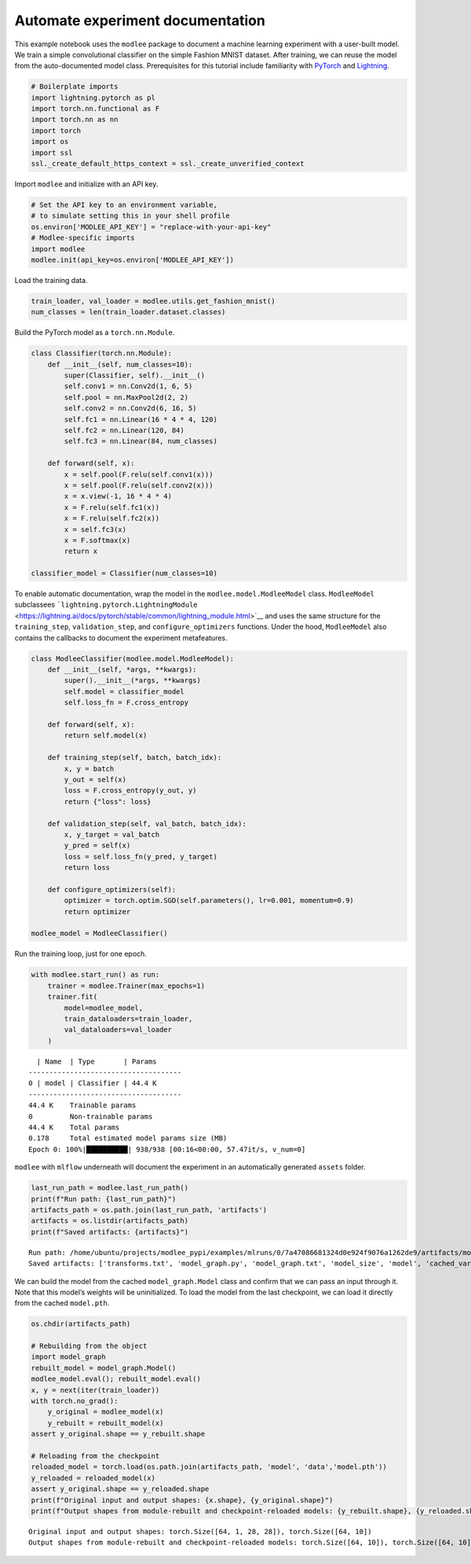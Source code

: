 Automate experiment documentation
=============

This example notebook uses the ``modlee`` package to document a machine
learning experiment with a user-built model. We train a simple
convolutional classifier on the simple Fashion MNIST dataset. After
training, we can reuse the model from the auto-documented model class.
Prerequisites for this tutorial include familiarity with
`PyTorch <https://pytorch.org/docs/stable/index.html>`__ and
`Lightning <https://lightning.ai/docs/pytorch/stable/>`__.

.. code:: ipython3

    # Boilerplate imports
    import lightning.pytorch as pl
    import torch.nn.functional as F
    import torch.nn as nn
    import torch
    import os
    import ssl
    ssl._create_default_https_context = ssl._create_unverified_context

Import ``modlee`` and initialize with an API key.

.. code:: ipython3

    # Set the API key to an environment variable,
    # to simulate setting this in your shell profile
    os.environ['MODLEE_API_KEY'] = "replace-with-your-api-key"
    # Modlee-specific imports
    import modlee
    modlee.init(api_key=os.environ['MODLEE_API_KEY'])

Load the training data.

.. code:: ipython3

    train_loader, val_loader = modlee.utils.get_fashion_mnist()
    num_classes = len(train_loader.dataset.classes)

Build the PyTorch model as a ``torch.nn.Module``.

.. code:: ipython3

    class Classifier(torch.nn.Module):
        def __init__(self, num_classes=10):
            super(Classifier, self).__init__()
            self.conv1 = nn.Conv2d(1, 6, 5)
            self.pool = nn.MaxPool2d(2, 2)
            self.conv2 = nn.Conv2d(6, 16, 5)
            self.fc1 = nn.Linear(16 * 4 * 4, 120)
            self.fc2 = nn.Linear(120, 84)
            self.fc3 = nn.Linear(84, num_classes)
            
        def forward(self, x):
            x = self.pool(F.relu(self.conv1(x)))
            x = self.pool(F.relu(self.conv2(x)))
            x = x.view(-1, 16 * 4 * 4)
            x = F.relu(self.fc1(x))
            x = F.relu(self.fc2(x))
            x = self.fc3(x)
            x = F.softmax(x)
            return x
    
    classifier_model = Classifier(num_classes=10)

To enable automatic documentation, wrap the model in the
``modlee.model.ModleeModel`` class. ``ModleeModel`` subclassees
```lightning.pytorch.LightningModule`` <https://lightning.ai/docs/pytorch/stable/common/lightning_module.html>`__
and uses the same structure for the ``training_step``,
``validation_step``, and ``configure_optimizers`` functions. Under the
hood, ``ModleeModel`` also contains the callbacks to document the
experiment metafeatures.

.. code:: ipython3

    class ModleeClassifier(modlee.model.ModleeModel):
        def __init__(self, *args, **kwargs):
            super().__init__(*args, **kwargs)
            self.model = classifier_model
            self.loss_fn = F.cross_entropy
    
        def forward(self, x):
            return self.model(x)
    
        def training_step(self, batch, batch_idx):
            x, y = batch
            y_out = self(x)
            loss = F.cross_entropy(y_out, y)
            return {"loss": loss}
    
        def validation_step(self, val_batch, batch_idx):
            x, y_target = val_batch
            y_pred = self(x)
            loss = self.loss_fn(y_pred, y_target)
            return loss
            
        def configure_optimizers(self):
            optimizer = torch.optim.SGD(self.parameters(), lr=0.001, momentum=0.9)
            return optimizer
    
    modlee_model = ModleeClassifier()

Run the training loop, just for one epoch.

.. code:: ipython3

    with modlee.start_run() as run:
        trainer = modlee.Trainer(max_epochs=1)
        trainer.fit(
            model=modlee_model,
            train_dataloaders=train_loader,
            val_dataloaders=val_loader
        )

::

     | Name  | Type       | Params
   -------------------------------------
   0 | model | Classifier | 44.4 K
   -------------------------------------
   44.4 K    Trainable params
   0         Non-trainable params
   44.4 K    Total params
   0.178     Total estimated model params size (MB)
   Epoch 0: 100%|██████████| 938/938 [00:16<00:00, 57.47it/s, v_num=0]  

``modlee`` with ``mlflow`` underneath will document the experiment in an
automatically generated ``assets`` folder.

.. code:: ipython3

    last_run_path = modlee.last_run_path()
    print(f"Run path: {last_run_path}")
    artifacts_path = os.path.join(last_run_path, 'artifacts')
    artifacts = os.listdir(artifacts_path)
    print(f"Saved artifacts: {artifacts}")

::

   Run path: /home/ubuntu/projects/modlee_pypi/examples/mlruns/0/7a47086681324d0e924f9076a1262de9/artifacts/model_graph.py
   Saved artifacts: ['transforms.txt', 'model_graph.py', 'model_graph.txt', 'model_size', 'model', 'cached_vars', 'stats_rep', 'snapshot_1.npy', 'lightning_logs', 'snapshot_0.npy', 'model.py', 'loss_calls.txt', 'model_summary.txt']

We can build the model from the cached ``model_graph.Model`` class and
confirm that we can pass an input through it. Note that this model’s
weights will be uninitialized. To load the model from the last
checkpoint, we can load it directly from the cached ``model.pth``.

.. code:: ipython3

    os.chdir(artifacts_path)
    
    # Rebuilding from the object
    import model_graph
    rebuilt_model = model_graph.Model()
    modlee_model.eval(); rebuilt_model.eval()
    x, y = next(iter(train_loader))
    with torch.no_grad():
        y_original = modlee_model(x)
        y_rebuilt = rebuilt_model(x)
    assert y_original.shape == y_rebuilt.shape
    
    # Reloading from the checkpoint
    reloaded_model = torch.load(os.path.join(artifacts_path, 'model', 'data','model.pth'))
    y_reloaded = reloaded_model(x)
    assert y_original.shape == y_reloaded.shape
    print(f"Original input and output shapes: {x.shape}, {y_original.shape}")
    print(f"Output shapes from module-rebuilt and checkpoint-reloaded models: {y_rebuilt.shape}, {y_reloaded.shape}")

::

   Original input and output shapes: torch.Size([64, 1, 28, 28]), torch.Size([64, 10])
   Output shapes from module-rebuilt and checkpoint-reloaded models: torch.Size([64, 10]), torch.Size([64, 10])
